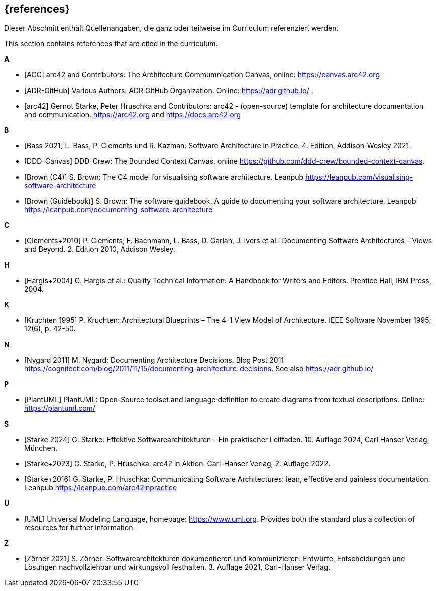 // (c) iSAQB e.V. (https://isaqb.org)
// ===============================================

[bibliography]
== {references}

// tag::DE[]
Dieser Abschnitt enthält Quellenangaben, die ganz oder teilweise im Curriculum referenziert werden.
// end::DE[]

// tag::EN[]
This section contains references that are cited in the curriculum.
// end::EN[]

**A**


- [[[acc, ACC]]] arc42 and Contributors: The Architecture Commumnication Canvas, online: https://canvas.arc42.org

- [[[adr,ADR-GitHub]]] Various Authors: ADR GitHub Organization. Online: https://adr.github.io/
.
- [[[arc42,arc42]]] Gernot Starke, Peter Hruschka and Contributors: arc42 - (open-source) template for architecture documentation and communication. https://arc42.org and https://docs.arc42.org

**B**

- [[[bass,Bass 2021]]] L. Bass, P. Clements und R. Kazman: Software Architecture in Practice. 4. Edition, Addison-Wesley 2021.

- [[[bcc,DDD-Canvas]]] DDD-Crew: The Bounded Context Canvas, online https://github.com/ddd-crew/bounded-context-canvas.

- [[[brown-c4,Brown (C4)]]] S. Brown: The C4 model for visualising software architecture. Leanpub https://leanpub.com/visualising-software-architecture

- [[[brown-sg,Brown (Guidebook)]]] S. Brown: The software guidebook. A guide to documenting your software architecture. Leanpub https://leanpub.com/documenting-software-architecture

**C**

- [[[clements,Clements+2010]]] P. Clements, F. Bachmann, L. Bass, D. Garlan, J. Ivers et al.: Documenting Software Architectures – Views and Beyond. 2. Edition 2010, Addison Wesley.

**H**

- [[[hargis,Hargis+2004]]] G. Hargis et al.: Quality Technical Information: A Handbook for Writers and Editors. Prentice Hall, IBM Press, 2004.

**K**

- [[[kruchten,Kruchten 1995]]] P. Kruchten: Architectural Blueprints – The 4-1 View Model of Architecture. IEEE Software November 1995; 12(6), p. 42-50.

**N**

- [[[nygard,Nygard 2011]]] M. Nygard: Documenting Architecture Decisions. Blog Post 2011 https://cognitect.com/blog/2011/11/15/documenting-architecture-decisions. See also https://adr.github.io/

**P**

- [[[plantuml,PlantUML]]] PlantUML: Open-Source toolset and language definition to create diagrams from textual descriptions. Online: https://plantuml.com/

**S**

- [[[starke,Starke 2024]]] G. Starke: Effektive Softwarearchitekturen - Ein praktischer Leitfaden. 10. Auflage 2024, Carl Hanser Verlag, München.

- [[[starkehruschkaarc42,Starke+2023]]] G. Starke, P. Hruschka: arc42 in Aktion. Carl-Hanser Verlag, 2. Auflage 2022.

- [[[starkehruschka,Starke+2016]]] G. Starke, P. Hruschka: Communicating Software Architectures: lean, effective and painless documentation. Leanpub https://leanpub.com/arc42inpractice

**U**

- [[[UML,UML]]] Universal Modeling Language, homepage: https://www.uml.org. Provides both the standard plus a collection of resources for further information.

**Z**

- [[[zoerner, Zörner 2021]]] S. Zörner: Softwarearchitekturen dokumentieren und kommunizieren: Entwürfe, Entscheidungen und Lösungen nachvollziehbar und wirkungsvoll festhalten. 3. Auflage 2021, Carl-Hanser Verlag.

